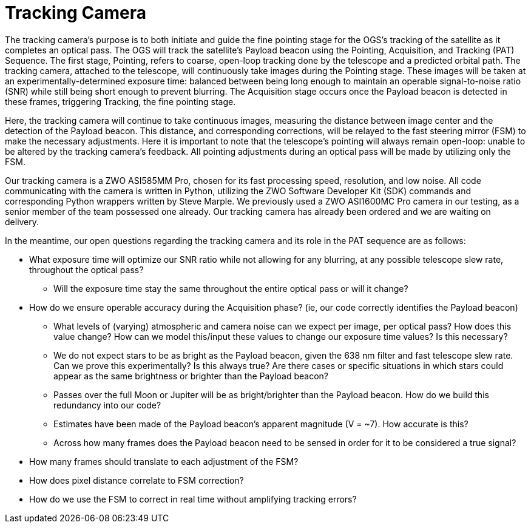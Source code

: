 = Tracking Camera

The tracking camera’s purpose is to both initiate and guide the fine pointing stage for the OGS's tracking of the satellite as it completes an optical pass. The OGS will track the satellite’s Payload beacon using the Pointing, Acquisition, and Tracking (PAT) Sequence. The first stage, Pointing, refers to coarse, open-loop tracking done by the telescope and a predicted orbital path. The tracking camera, attached to the telescope, will continuously take images during the Pointing stage. These images will be taken at an experimentally-determined exposure time: balanced between being long enough to maintain an operable signal-to-noise ratio (SNR) while still being short enough to prevent blurring. The Acquisition stage occurs once the Payload beacon is detected in these frames, triggering Tracking, the fine pointing stage.

Here, the tracking camera will continue to take continuous images, measuring the distance between image center and the detection of the Payload beacon. This distance, and corresponding corrections, will be relayed to the fast steering mirror (FSM) to make the necessary adjustments. Here it is important to note that the telescope’s pointing will always remain open-loop: unable to be altered by the tracking camera’s feedback. All pointing adjustments during an optical pass will be made by utilizing only the FSM. 

Our tracking camera is a ZWO ASI585MM Pro, chosen for its fast processing speed, resolution, and low noise. All code communicating with the camera is written in Python, utilizing the ZWO Software Developer Kit (SDK) commands and corresponding Python wrappers written by Steve Marple. We previously used a ZWO ASI1600MC Pro camera in our testing, as a senior member of the team possessed one already. Our tracking camera has already been ordered and we are waiting on delivery.

In the meantime, our open questions regarding the tracking camera and its role in the PAT sequence are as follows:

* What exposure time will optimize our SNR ratio while not allowing for any blurring, at any possible telescope slew rate, throughout the optical pass?
    ** Will the exposure time stay the same throughout the entire optical pass or will it change?
* How do we ensure operable accuracy during the Acquisition phase? (ie, our code correctly identifies the Payload beacon)
    **  What levels of (varying) atmospheric and camera noise can we expect per image, per optical pass? How does this value change? How can we model this/input these values to change our exposure time values? Is this necessary?
    ** We do not expect stars to be as bright as the Payload beacon, given the 638 nm filter and fast telescope slew rate. Can we prove this experimentally? Is this always true? Are there cases or specific situations in which stars could appear as the same brightness or brighter than the Payload beacon?
    ** Passes over the full Moon or Jupiter will be as bright/brighter than the Payload beacon. How do we build this redundancy into our code?
    ** Estimates have been made of the Payload beacon’s apparent magnitude (V = ~7). How accurate is this?
    ** Across how many frames does the Payload beacon need to be sensed in order for it to be considered a true signal?
* How many frames should translate to each adjustment of the FSM? 
* How does pixel distance correlate to FSM correction? 
* How do we use the FSM to correct in real time without amplifying tracking errors?
